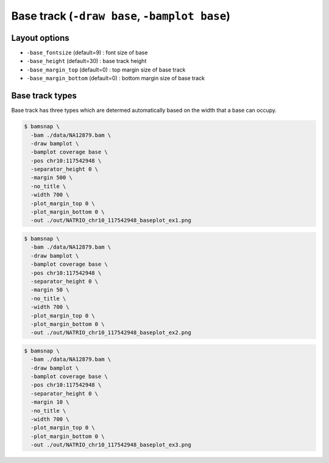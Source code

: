 Base track (``-draw base``, ``-bamplot base``)
==============================================

Layout options
--------------

.. image:: ./img/pic_base1.png
   :width: 100 %


* ``-base_fontsize`` (default=9) : font size of base
* ``-base_height`` (default=30) : base track height
* ``-base_margin_top`` (default=0) : top margin size of base track
* ``-base_margin_bottom`` (default=0) : bottom margin size of base track


Base track types
----------------

Base track has three types which are determed automatically based on the width that a base can occupy.

.. image:: ../tests/out/NATRIO_chr10_117542948_baseplot_ex1.png
   :width: 100 %

.. code:: console

  $ bamsnap \
    -bam ./data/NA12879.bam \
    -draw bamplot \
    -bamplot coverage base \
    -pos chr10:117542948 \
    -separator_height 0 \
    -margin 500 \
    -no_title \
    -width 700 \
    -plot_margin_top 0 \
    -plot_margin_bottom 0 \
    -out ./out/NATRIO_chr10_117542948_baseplot_ex1.png


.. image:: ../tests/out/NATRIO_chr10_117542948_baseplot_ex2.png
   :width: 100 %

.. code:: console

  $ bamsnap \
    -bam ./data/NA12879.bam \
    -draw bamplot \
    -bamplot coverage base \
    -pos chr10:117542948 \
    -separator_height 0 \
    -margin 50 \
    -no_title \
    -width 700 \
    -plot_margin_top 0 \
    -plot_margin_bottom 0 \
    -out ./out/NATRIO_chr10_117542948_baseplot_ex2.png

.. image:: ../tests/out/NATRIO_chr10_117542948_baseplot_ex3.png
   :width: 100 %

.. code:: console

  $ bamsnap \
    -bam ./data/NA12879.bam \
    -draw bamplot \
    -bamplot coverage base \
    -pos chr10:117542948 \
    -separator_height 0 \
    -margin 10 \
    -no_title \
    -width 700 \
    -plot_margin_top 0 \
    -plot_margin_bottom 0 \
    -out ./out/NATRIO_chr10_117542948_baseplot_ex3.png

